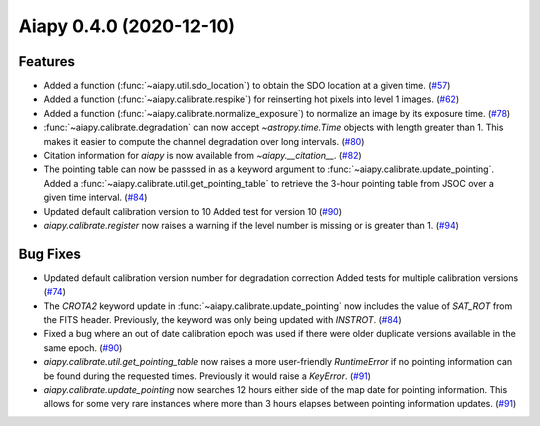 Aiapy 0.4.0 (2020-12-10)
========================

Features
--------

- Added a function (:func:`~aiapy.util.sdo_location`) to obtain the SDO location at a given time. (`#57 <https://github.com/sunpy/aiapy/pull/57>`__)
- Added a function (:func:`~aiapy.calibrate.respike`) for reinserting hot pixels into level 1 images. (`#62 <https://github.com/sunpy/aiapy/pull/62>`__)
- Added a function (:func:`~aiapy.calibrate.normalize_exposure`) to normalize an image
  by its exposure time. (`#78 <https://github.com/sunpy/aiapy/pull/78>`__)
- :func:`~aiapy.calibrate.degradation` can now accept `~astropy.time.Time` objects with
  length greater than 1. This makes it easier to compute the channel degradation over
  long intervals. (`#80 <https://github.com/sunpy/aiapy/pull/80>`__)
- Citation information for `aiapy` is now available from `~aiapy.__citation__`. (`#82 <https://github.com/sunpy/aiapy/pull/82>`__)
- The pointing table can now be passsed in as a keyword argument to :func:`~aiapy.calibrate.update_pointing`.
  Added a :func:`~aiapy.calibrate.util.get_pointing_table` to retrieve the 3-hour pointing table
  from JSOC over a given time interval. (`#84 <https://github.com/sunpy/aiapy/pull/84>`__)
- Updated default calibration version to 10
  Added test for version 10 (`#90 <https://github.com/sunpy/aiapy/pull/90>`__)
- `aiapy.calibrate.register` now raises a warning if the level number
  is missing or is greater than 1. (`#94 <https://github.com/sunpy/aiapy/pull/94>`__)


Bug Fixes
---------

- Updated default calibration version number for degradation correction
  Added tests for multiple calibration versions (`#74 <https://github.com/sunpy/aiapy/pull/74>`__)
- The `CROTA2` keyword update in :func:`~aiapy.calibrate.update_pointing` now includes
  the value of `SAT_ROT` from the FITS header. Previously, the keyword was only being
  updated with `INSTROT`. (`#84 <https://github.com/sunpy/aiapy/pull/84>`__)
- Fixed a bug where an out of date calibration epoch was used if there were older
  duplicate versions available in the same epoch. (`#90 <https://github.com/sunpy/aiapy/pull/90>`__)
- `aiapy.calibrate.util.get_pointing_table` now raises a more user-friendly
  `RuntimeError` if no pointing information can be found during the requested
  times. Previously it would raise a `KeyError`. (`#91 <https://github.com/sunpy/aiapy/pull/91>`__)
- `aiapy.calibrate.update_pointing` now searches 12 hours either side of the map
  date for pointing information. This allows for some very rare instances where
  more than 3 hours elapses between pointing information updates. (`#91 <https://github.com/sunpy/aiapy/pull/91>`__)
